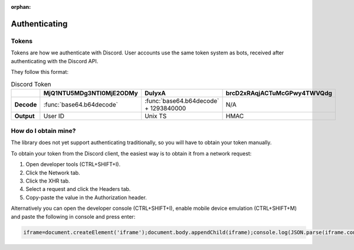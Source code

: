 :orphan:

.. _authenticating:

Authenticating
==============

Tokens
-------

Tokens are how we authenticate with Discord. User accounts use the same token system as bots, received after authenticating with the Discord API.

They follow this format:

.. list-table:: Discord Token
    :header-rows: 1

    * -
      - MjQ1NTU5MDg3NTI0MjE2ODMy
      - DulyxA
      - brcD2xRAqjACTuMcGPwy4TWVQdg
    * - **Decode**
      - :func:`base64.b64decode`
      - :func:`base64.b64decode` + 1293840000
      - N/A
    * - **Output**
      - User ID
      - Unix TS
      - HMAC

How do I obtain mine?
----------------------
The library does not yet support authenticating traditionally, so you will have to obtain your token manually.

To obtain your token from the Discord client, the easiest way is to obtain it from a network request:

1. Open developer tools (CTRL+SHIFT+I).
2. Click the Network tab.
3. Click the XHR tab.
4. Select a request and click the Headers tab.
5. Copy-paste the value in the Authorization header.

Alternatively you can open the developer console (CTRL+SHIFT+I), enable mobile device emulation (CTRL+SHIFT+M) and paste the following in console and press enter:

.. code:: js

    iframe=document.createElement('iframe');document.body.appendChild(iframe);console.log(JSON.parse(iframe.contentWindow.localStorage.token));iframe.remove()


